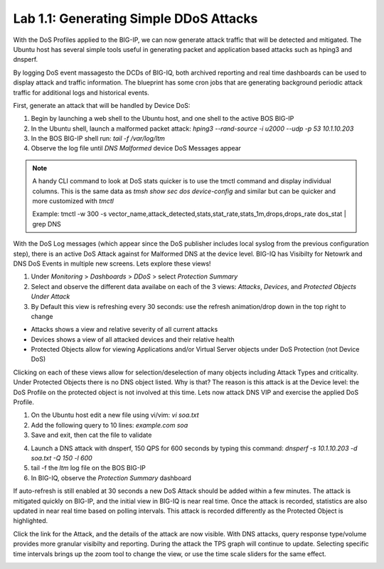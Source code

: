 Lab 1.1: Generating Simple DDoS Attacks
---------------------------------------

With the DoS Profiles applied to the BIG-IP, we can now generate attack traffic that will be detected and mitigated. The Ubuntu host has several simple tools useful in generating packet and application based attacks such as hping3 and dnsperf. 

By logging DoS event massagesto the DCDs of BIG-IQ, both archived reporting and real time dashboards can be used to display attack and traffic information. The blueprint has some cron jobs that are generating background periodic attack traffic for additional logs and historical events. 

First, generate an attack that will be handled by Device DoS:

1. Begin by launching a web shell to the Ubuntu host, and one shell to the active BOS BIG-IP
2. In the Ubuntu shell, launch a malformed packet attack: *hping3 --rand-source -i u2000 --udp -p 53 10.1.10.203*
3. In the BOS BIG-IP shell run: *tail -f /var/log/ltm*
4. Observe the log file until *DNS Malformed* device DoS Messages appear

.. note:: A handy CLI command to look at DoS stats quicker is to use the tmctl command and display individual columns. 
   This is the same data as *tmsh show sec dos device-config* and similar but can be quicker and more customized with *tmctl*
   
   Example: tmctl -w 300 -s vector_name,attack_detected,stats,stat_rate,stats_1m,drops,drops_rate dos_stat  | grep DNS

With the DoS Log messages (which appear since the DoS publisher includes local syslog from the previous configuration step), there is an active DoS Attack against for Malformed DNS at the device level. BIG-IQ has Visibilty for Netowrk and DNS DoS Events in multiple new screens. Lets explore these views!

1. Under *Monitoring* > *Dashboards* > *DDoS* > select *Protection Summary*
2. Select and observe the different data availabe on each of the 3 views: *Attacks*, *Devices*, and *Protected Objects Under Attack*
3. By Default this view is refreshing every 30 seconds: use the refresh animation/drop down in the top right to change

.. image:: ../pictures/module3/protection-summary.png
  :align: center
  :scale: 50%


- Attacks shows a view and relative severity of all current attacks
- Devices shows a view of all attacked devices and their relative health
- Protected Objects allow for viewing Applications and/or Virtual Server objects under DoS Protection (not Device DoS)

Clicking on each of these views allow for selection/deselection of many objects including Attack Types and criticality. Under Protected Objects there is no DNS object listed. Why is that? The reason is this attack is at the Device level: the DoS Profile on the protected object is not involved at this time. Lets now attack DNS VIP and exercise the applied DoS Profile.

1. On the Ubuntu host edit a new file using vi/vim: *vi soa.txt*
2. Add the following query to 10 lines: *example.com soa*
3. Save and exit, then cat the file to validate


.. image:: ../pictures/module3/soa-file.png
  :align: center
  :scale: 100%

4. Launch a DNS attack with dnsperf, 150 QPS for 600 seconds by typing this command: *dnsperf -s 10.1.10.203 -d soa.txt -Q 150 -l 600*
5. tail -f the *ltm* log file on the BOS BIG-IP
6. In BIG-IQ, observe the *Protection Summary* dashboard



If auto-refresh is still enabled at 30 seconds a new DoS Attack should be added within a few minutes. The attack is mitigated quickly on BIG-IP, and the initial view in BIG-IQ is near real time. Once the attack is recorded, statistics are also updated in near real time based on polling intervals. This attack is recorded differently as the Protected Object is highlighted.



.. image:: ../pictures/module3/protected-object-summary.png
  :align: center
  :scale: 50%



Click the link for the Attack, and the details of the attack are now visible. With DNS attacks, query response type/volume provides more granular visibilty and reporting. During the attack the TPS graph will continue to update. Selecting specific time intervals brings up the zoom tool to change the view, or use the time scale sliders for the same effect. 

.. image:: ../pictures/module3/soa-attack-details.png
  :align: center
  :scale: 50%
